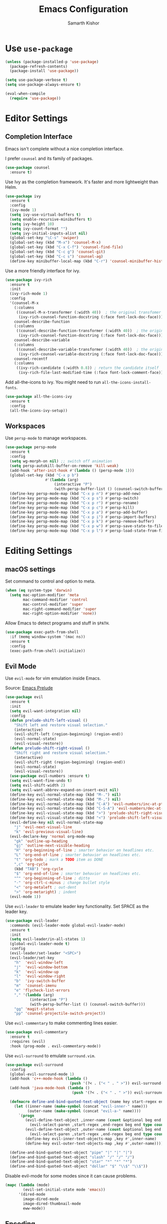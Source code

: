 #+TITLE: Emacs Configuration
#+AUTHOR: Samarth Kishor
#+OPTIONS: toc:nil num:nil

* Use =use-package=

  #+BEGIN_SRC emacs-lisp
    (unless (package-installed-p 'use-package)
      (package-refresh-contents)
      (package-install 'use-package))

    (setq use-package-verbose t)
    (setq use-package-always-ensure t)

    (eval-when-compile
      (require 'use-package))
  #+END_SRC

* Editor Settings
** Completion Interface

   Emacs isn't complete without a nice completion interface.

   I prefer =counsel= and its family of packages.

   #+BEGIN_SRC emacs-lisp
    (use-package counsel
      :ensure t)
   #+END_SRC

   Use Ivy as the completion framework. It's faster and more lightweight than Helm.

   #+BEGIN_SRC emacs-lisp
    (use-package ivy
      :ensure t
      :config
      (ivy-mode 1)
      (setq ivy-use-virtual-buffers t)
      (setq enable-recursive-minibuffers t)
      (setq ivy-height 10)
      (setq ivy-count-format "")
      (setq ivy-initial-inputs-alist nil)
      (global-set-key "\C-s" 'swiper)
      (global-set-key (kbd "M-x") 'counsel-M-x)
      (global-set-key (kbd "C-x C-f") 'counsel-find-file)
      (global-set-key (kbd "C-c g") 'counsel-git)
      (global-set-key (kbd "C-c s") 'counsel-ag)
      (define-key minibuffer-local-map (kbd "C-r") 'counsel-minibuffer-history))
   #+END_SRC

   Use a more friendly interface for ivy.

   #+BEGIN_SRC emacs-lisp
    (use-package ivy-rich
      :ensure t
      :init
      (ivy-rich-mode 1)
      :config
      '(counsel-M-x
        (:columns
         ((counsel-M-x-transformer (:width 40))  ; the original transfomer
          (ivy-rich-counsel-function-docstring (:face font-lock-doc-face))))  ; return the docstring of the command
        counsel-describe-function
        (:columns
         ((counsel-describe-function-transformer (:width 40))  ; the original transformer
          (ivy-rich-counsel-function-docstring (:face font-lock-doc-face))))  ; return the docstring of the function
        counsel-describe-variable
        (:columns
         ((counsel-describe-variable-transformer (:width 40))  ; the original transformer
          (ivy-rich-counsel-variable-docstring (:face font-lock-doc-face))))  ; return the docstring of the variable
        counsel-recentf
        (:columns
         ((ivy-rich-candidate (:width 0.8)) ; return the candidate itself
          (ivy-rich-file-last-modified-time (:face font-lock-comment-face)))))) ; return the last modified time of the file
   #+END_SRC

   Add all-the-icons to ivy. You might need to run =all-the-icons-install-fonts=.

   #+BEGIN_SRC emacs-lisp
    (use-package all-the-icons-ivy
      :ensure t
      :config
      (all-the-icons-ivy-setup))
   #+END_SRC

** Workspaces

   Use =persp-mode= to manage workspaces.

   #+BEGIN_SRC emacs-lisp
     (use-package persp-mode
       :ensure t
       :config
       (setq wg-morph-on nil) ;; switch off animation
       (setq persp-autokill-buffer-on-remove 'kill-weak)
       (add-hook 'after-init-hook #'(lambda () (persp-mode 1)))
       (global-set-key (kbd "C-x p b")
                       #'(lambda (arg)
                           (interactive "P")
                           (with-persp-buffer-list () (counsel-switch-buffer))))
       (define-key persp-mode-map (kbd "C-x p n") #'persp-add-new)
       (define-key persp-mode-map (kbd "C-x p s") #'persp-switch)
       (define-key persp-mode-map (kbd "C-x p r") #'persp-rename)
       (define-key persp-mode-map (kbd "C-x p c") #'persp-kill)
       (define-key persp-mode-map (kbd "C-x p a") #'persp-add-buffer)
       (define-key persp-mode-map (kbd "C-x p i") #'persp-import-buffers)
       (define-key persp-mode-map (kbd "C-x p k") #'persp-remove-buffer)
       (define-key persp-mode-map (kbd "C-x p w") #'persp-save-state-to-file)
       (define-key persp-mode-map (kbd "C-x p l") #'persp-load-state-from-file))
   #+END_SRC

* Editing Settings
** macOS settings

   Set command to control and option to meta.

   #+BEGIN_SRC emacs-lisp
     (when (eq system-type 'darwin)
       (setq mac-option-modifier 'meta
             mac-command-modifier 'control
             mac-control-modifier 'super
             mac-right-command-modifier 'super
             mac-right-option-modifier 'none))
   #+END_SRC

   Allow Emacs to detect programs and stuff in =$PATH=.

   #+BEGIN_SRC emacs-lisp
     (use-package exec-path-from-shell
       :if (memq window-system '(mac ns))
       :ensure t
       :config
       (exec-path-from-shell-initialize))
   #+END_SRC

** Evil Mode

   Use =evil-mode= for vim emulation inside Emacs.

   Source: [[https://github.com/bbatsov/prelude/blob/master/modules/prelude-evil.el][Emacs Prelude]]

   #+BEGIN_SRC emacs-lisp
    (use-package evil
      :ensure t
      :init
      (setq evil-want-integration nil)
      :config
      (defun prelude-shift-left-visual ()
        "Shift left and restore visual selection."
        (interactive)
        (evil-shift-left (region-beginning) (region-end))
        (evil-normal-state)
        (evil-visual-restore))
      (defun prelude-shift-right-visual ()
        "Shift right and restore visual selection."
        (interactive)
        (evil-shift-right (region-beginning) (region-end))
        (evil-normal-state)
        (evil-visual-restore))
      (use-package evil-numbers :ensure t)
      (setq evil-want-fine-undo t)
      (setq evil-shift-width 2)
      (setq evil-want-abbrev-expand-on-insert-exit nil)
      (define-key evil-normal-state-map (kbd "M-.") nil)
      (define-key evil-normal-state-map (kbd "M-,") nil)
      (define-key evil-normal-state-map (kbd "C-A") 'evil-numbers/inc-at-pt)
      (define-key evil-normal-state-map (kbd "C-S-A") 'evil-numbers/dec-at-pt)
      (define-key evil-visual-state-map (kbd ">") 'prelude-shift-right-visual)
      (define-key evil-visual-state-map (kbd "<") 'prelude-shift-left-visual)
      (evil-define-key nil evil-normal-state-map
        "j" 'evil-next-visual-line
        "k" 'evil-previous-visual-line)
      (evil-declare-key 'normal org-mode-map
        "gk" 'outline-up-heading
        "gj" 'outline-next-visible-heading
        "H" 'org-beginning-of-line ; smarter behavior on headlines etc.
        "L" 'org-end-of-line ; smarter behavior on headlines etc.
        "t" 'org-todo ; mark a TODO item as DONE
        ",c" 'org-cycle
        (kbd "TAB") 'org-cycle
        "$" 'org-end-of-line ; smarter behavior on headlines etc.
        "^" 'org-beginning-of-line ; ditto
        "-" 'org-ctrl-c-minus ; change bullet style
        "<" 'org-metaleft ; out-dent
        ">" 'org-metaright) ; indent
      (evil-mode 1))
   #+END_SRC

   Use =evil-leader= to emulate leader key functionality. Set SPACE as the leader key.

   #+BEGIN_SRC emacs-lisp
    (use-package evil-leader
      :commands (evil-leader-mode global-evil-leader-mode)
      :ensure t
      :init
      (setq evil-leader/in-all-states 1)
      (global-evil-leader-mode t)
      :config
      (evil-leader/set-leader "<SPC>")
      (evil-leader/set-key
        "h"  'evil-window-left
        "j"  'evil-window-bottom
        "k"  'evil-window-up
        "l"  'evil-window-right
        "b"  'ivy-switch-buffer
        "m"  'counsel-imenu
        "e" 'flycheck-list-errors
        "," '(lambda (arg)
               (interactive "P")
               (with-persp-buffer-list () (counsel-switch-buffer)))
        "gg" 'magit-status
        "pp" 'counsel-projectile-switch-project))
   #+END_SRC

   Use =evil-commentary= to make commenting lines easier.

   #+BEGIN_SRC emacs-lisp
    (use-package evil-commentary
      :ensure t
      :requires (evil)
      :hook (prog-mode . evil-commentary-mode))
   #+END_SRC

   Use =evil-surround= to emulate =surround.vim=.

   #+BEGIN_SRC emacs-lisp
    (use-package evil-surround
      :config
      (global-evil-surround-mode 1)
      (add-hook 'c++-mode-hook (lambda ()
                                 (push '(?< . ("< " . " >")) evil-surround-pairs-alist)))
      (add-hook 'java-mode-hook (lambda ()
                                  (push '(?< . ("< " . " >")) evil-surround-pairs-alist)))

      (defmacro define-and-bind-quoted-text-object (name key start-regex end-regex)
        (let ((inner-name (make-symbol (concat "evil-inner-" name)))
              (outer-name (make-symbol (concat "evil-a-" name))))
          `(progn
             (evil-define-text-object ,inner-name (count &optional beg end type)
               (evil-select-paren ,start-regex ,end-regex beg end type count nil))
             (evil-define-text-object ,outer-name (count &optional beg end type)
               (evil-select-paren ,start-regex ,end-regex beg end type count t))
             (define-key evil-inner-text-objects-map ,key #',inner-name)
             (define-key evil-outer-text-objects-map ,key #',outer-name))))

      (define-and-bind-quoted-text-object "pipe" "|" "|" "|")
      (define-and-bind-quoted-text-object "slash" "/" "/" "/")
      (define-and-bind-quoted-text-object "star" "*" "*" "*")
      (define-and-bind-quoted-text-object "dollar" "$" "\\$" "\\$"))
   #+END_SRC

   Disable evil-mode for some modes since it can cause problems.

   #+BEGIN_SRC emacs-lisp
    (mapc (lambda (mode)
            (evil-set-initial-state mode 'emacs))
          '(dired-mode
            image-dired-mode
            image-dired-thumbnail-mode
            eww-mode))
   #+END_SRC

** Encoding

   Use UTF-8 encoding everywhere.

   #+BEGIN_SRC emacs-lisp
     (set-language-environment "UTF-8")
     (set-default-coding-systems 'utf-8)
   #+END_SRC

** Backup Files

   Write backup files to their own directory, even if they are in version control.

   Source: [[http://whattheemacsd.com/init.el-02.html][What the .emacs.d]]

   #+BEGIN_SRC emacs-lisp
     (setq backup-directory-alist
           `(("." . ,(expand-file-name
                      (concat user-emacs-directory "backups")))))

     (setq vc-make-backup-files t)
   #+END_SRC

   Don't create lockfiles (files that start with #).

   #+BEGIN_SRC emacs-lisp
     (setq create-lockfiles nil)
   #+END_SRC

** Save location within a file

   If I close the file and open it later, I will return to the place I left off.

   #+BEGIN_SRC emacs-lisp
     (save-place-mode t)
   #+END_SRC

** Auto revert files on change

   When something changes a file, automatically refresh the buffer containing that file so they can’t get out of sync.

   #+BEGIN_SRC emacs-lisp
     (global-auto-revert-mode t)
   #+END_SRC

** Always indent with spaces

   No explanation needed.

   #+BEGIN_SRC emacs-lisp
     (setq-default indent-tabs-mode nil)
   #+END_SRC

** Code folding

   Enable code folding for programming modes.

   =zc= Fold
   =za= Toggle fold
   =zR= Unfold everything

   #+BEGIN_SRC emacs-lisp
     (add-hook 'prog-mode-hook #'hs-minor-mode)
   #+END_SRC

** Undo tree

   Use =undo-tree= for better undo history.

   #+BEGIN_SRC emacs-lisp
     (use-package undo-tree
       :ensure t
       :init
       (global-undo-tree-mode))
   #+END_SRC

** Whitespace

   Delete trailing whitespace after saving in all modes except markdown-mode and org-mode.
   Markdown uses two trailing blanks to signal a line break.

   Source: [[https://github.com/munen/emacs.d/#delete-trailing-whitespace]]

   #+BEGIN_SRC emacs-lisp
     (add-hook 'before-save-hook '(lambda ()
                                    (when (not (or (derived-mode-p 'markdown-mode)
                                                   (derived-mode-p 'org-mode)))
                                      (delete-trailing-whitespace))))
   #+END_SRC

   Declare an interactive function to clean whitespace and indent the buffer.

   Source: https://github.com/wandersoncferreira/dotfiles/blob/min/emacs/conf.org#editing-mode

   #+BEGIN_SRC emacs-lisp
     (defun +normalize-buffer ()
       "Delete extra whitespace, tabs -> spaces, and indent buffer"
       (interactive)
       (delete-trailing-whitespace)
       (untabify (point-min) (point-max))
       (indent-region (point-min) (point-max)))
   #+END_SRC
** Line wrapping

   Use visual-line-mode to soft wrap lines whenever possible.

   #+BEGIN_SRC emacs-lisp
     (add-hook 'prog-mode-hook #'visual-line-mode)
     (add-hook 'org-mode #'visual-line-mode)
   #+END_SRC

** Iedit

   This package is similar to multiple-cursors but it's a bit easier to use for editing multiple regions at the same time.

   #+BEGIN_SRC emacs-lisp
     (use-package iedit
       :ensure t
       :after evil-leader
       :config
       (evil-leader/set-key "r" 'iedit-mode))
   #+END_SRC

** Command Completion

   Use =which-key= to offer suggestions for completing a command.

   #+BEGIN_SRC emacs-lisp
     (use-package which-key
       :ensure t
       :diminish which-key-mode
       :init
       (which-key-mode)
       :config
       (which-key-add-key-based-replacements
         "C-x p b" "persp switch buffer"
         "SPC ," "persp switch buffer"))
   #+END_SRC

** Spell Checking

   Use =aspell= as the spell-check program for =flyspell=.

   #+BEGIN_SRC emacs-lisp
     (setq ispell-program-name "/usr/local/bin/aspell")
   #+END_SRC

** Linting and Errors

   =flycheck= is a good package for highlighting errors.

   Add =proselint= support.

   #+BEGIN_SRC emacs-lisp
     (use-package flycheck
       :ensure t
       :diminish
       :config
       (flycheck-define-checker proselint
         "A linter for prose."
         :command ("proselint" source-inplace)
         :error-patterns
         ((warning line-start (file-name) ":" line ":" column ": "
                   (id (one-or-more (not (any " "))))
                   (message (one-or-more not-newline)
                            (zero-or-more "\n" (any " ") (one-or-more not-newline)))
                   line-end))
         :modes (text-mode markdown-mode gfm-mode org-mode))
       (add-to-list 'flycheck-checkers 'proselint))
   #+END_SRC

** Plain Text

   Use =flycheck= in the appropriate modes for editing plain text.

   #+BEGIN_SRC emacs-lisp
     (add-hook 'markdown-mode-hook #'flycheck-mode)
     (add-hook 'gfm-mode-hook #'flycheck-mode)
     (add-hook 'text-mode-hook #'flycheck-mode)
     (add-hook 'org-mode-hook #'flycheck-mode)
   #+END_SRC

   Catch common writing mistakes.

   #+BEGIN_SRC emacs-lisp
     (use-package writegood-mode
       :ensure t
       :hook ((markdown-mode . writegood-mode)
              (tex-mode . writegood-mode)
              (text-mode . writegood-mode)
              (org-mode . writegood-mode)))
   #+END_SRC

* UI Settings
** Theme

   I like Doom Themes, especially Nord.

   #+BEGIN_SRC emacs-lisp
  (use-package doom-themes
         :ensure t
         :init (load-theme 'doom-nord t))
   #+END_SRC
** Font

   Use 14 pt font.

   #+BEGIN_SRC emacs-lisp
     (set-face-attribute 'default nil :height 140)
   #+END_SRC

   Set the font to Fira Code and use ligatures.

   #+BEGIN_SRC emacs-lisp
     (defun fira-code-mode--make-alist (list)
       "Generate prettify-symbols alist from LIST."
       (let ((idx -1))
         (mapcar
          (lambda (s)
            (setq idx (1+ idx))
            (let* ((code (+ #Xe100 idx))
                   (width (string-width s))
                   (prefix ())
                   (suffix '(?\s (Br . Br)))
                   (n 1))
              (while (< n width)
                (setq prefix (append prefix '(?\s (Br . Bl))))
                (setq n (1+ n)))
              (cons s (append prefix suffix (list (decode-char 'ucs code))))))
          list)))

     (defconst fira-code-mode--ligatures
       '("www" "**" "***" "**/" "*>" "*/" "\\\\" "\\\\\\"
         "{-" "[]" "::" ":::" ":=" "!!" "!=" "!==" "-}"
         "--" "---" "-->" "->" "->>" "-<" "-<<" "-~"
         "#{" "#[" "##" "###" "####" "#(" "#?" "#_" "#_("
         ".-" ".=" ".." "..<" "..." "?=" "??" ";;" "/*"
         "/**" "/=" "/==" "/>" "//" "///" "&&" "||" "||="
         "|=" "|>" "^=" "$>" "++" "+++" "+>" "=:=" "=="
         "===" "==>" "=>" "=>>" "<=" "=<<" "=/=" ">-" ">="
         ">=>" ">>" ">>-" ">>=" ">>>" "<*" "<*>" "<|" "<|>"
         "<$" "<$>" "<!--" "<-" "<--" "<->" "<+" "<+>" "<="
         "<==" "<=>" "<=<" "<>" "<<" "<<-" "<<=" "<<<" "<~"
         "<~~" "</" "</>" "~@" "~-" "~=" "~>" "~~" "~~>" "%%"
         "x" ":" "+" "+" "*"))

     (defvar fira-code-mode--old-prettify-alist)

     (defun fira-code-mode--enable ()
       "Enable Fira Code ligatures in current buffer."
       (setq-local fira-code-mode--old-prettify-alist prettify-symbols-alist)
       (setq-local prettify-symbols-alist (append (fira-code-mode--make-alist fira-code-mode--ligatures) fira-code-mode--old-prettify-alist))
       (prettify-symbols-mode t))

     (defun fira-code-mode--disable ()
       "Disable Fira Code ligatures in current buffer."
       (setq-local prettify-symbols-alist fira-code-mode--old-prettify-alist)
       (prettify-symbols-mode -1))

     (define-minor-mode fira-code-mode
       "Fira Code ligatures minor mode"
       :lighter " Fira Code"
       (setq-local prettify-symbols-unprettify-at-point 'right-edge)
       (if fira-code-mode
           (fira-code-mode--enable)
         (fira-code-mode--disable)))

     (defun fira-code-mode--setup ()
       "Setup Fira Code Symbols"
       (set-fontset-font t '(#Xe100 . #Xe16f) "Fira Code Symbol"))

     (provide 'fira-code-mode)

     (add-hook 'prog-mode-hook #'fira-code-mode)

   #+END_SRC

** Window Settings

   Hide the scroll, tool, and menu bars.

   #+BEGIN_SRC emacs-lisp
     (if window-system (scroll-bar-mode -1))
     (tool-bar-mode 0)
   #+END_SRC

   Start in full-screen.

   #+BEGIN_SRC emacs-lisp
     (if (eq window-system 'ns)
         (toggle-frame-maximized)
       (toggle-frame-fullscreen))
   #+END_SRC

   Set the theme as a "safe theme".

   #+BEGIN_SRC emacs-lisp
     (setq custom-safe-themes t)
   #+END_SRC

   Make the titlebar dark on macOS.

   Source: [[https://huytd.github.io/emacs-from-scratch.html#orge3a802f][Emacs from scratch]]

   #+BEGIN_SRC emacs-lisp
     (add-to-list 'default-frame-alist '(ns-transparent-titlebar . t))
     (add-to-list 'default-frame-alist '(ns-appearance . dark))
     (setq ns-use-proxy-icon  nil)
     (setq frame-title-format nil)
   #+END_SRC

   Center the cursor while scrolling.

   Source: [[https://two-wrongs.com/centered-cursor-mode-in-vanilla-emacs.html][Two Wrongs]]

   #+BEGIN_SRC emacs-lisp
     (setq scroll-preserve-screen-position t
           scroll-conservatively 0
           maximum-scroll-margin 0.5
           scroll-margin 99999)
   #+END_SRC

** Startup Screen

   Remove the startup screen. It gets annoying after a while.

   #+BEGIN_SRC emacs-lisp
     (setq-default inhibit-startup-screen t)
   #+END_SRC

** Modeline

   Doom Modeline looks great.

   #+BEGIN_SRC emacs-lisp
(use-package doom-modeline
      :ensure t
      :hook (after-init . doom-modeline-init)
      :config
      (setq doom-modeline-height 20)
      (setq doom-modeline-major-mode-icon t)
      (setq doom-modeline-buffer-file-name-style 'truncate-upto-project))
   #+END_SRC

   Add column numbers to the modeline.

   #+BEGIN_SRC emacs-lisp
     (column-number-mode t)
   #+END_SRC

** Line Settings

   Highlight the current line.

   #+BEGIN_SRC emacs-lisp
     (when window-system
       (global-hl-line-mode))
   #+END_SRC

   Show fringe indicators as curly arrows.

   #+BEGIN_SRC emacs-lisp
     (setq visual-line-fringe-indicators '(left-curly-arrow right-curly-arrow))
   #+END_SRC

   Indicate empty lines.

   #+BEGIN_SRC emacs-lisp
     (setq-default indicate-empty-lines t)
   #+END_SRC
* Code
** Manage Projects

   =projectile= is nice for managing projects.

   #+BEGIN_SRC emacs-lisp
     (use-package projectile
       :ensure t
       :diminish projectile-mode
       :init
       (projectile-mode 1)
       :config
       (setq projectile-enable-caching nil)
       (add-to-list 'projectile-globally-ignored-directories "*.cquery_cached_index")
       (add-to-list 'projectile-globally-ignored-directories "*node_modules"))
   #+END_SRC

   #+BEGIN_SRC emacs-lisp
     (use-package counsel-projectile
       :ensure t
       :config
       (counsel-projectile-mode)
       (define-key projectile-mode-map (kbd "C-c p") 'projectile-command-map))
   #+END_SRC
** General Settings
*** Indentation
    Indent by four spaces by default.

    #+BEGIN_SRC emacs-lisp
     (setq-default tab-width 4)
     (setq-default indent-tabs-mode nil)
    #+END_SRC

    Automatically indent with the return key.

    #+BEGIN_SRC emacs-lisp
     (define-key global-map (kbd "RET") 'newline-and-indent)
    #+END_SRC
*** Parentheses
    Show parenthesis highlighting.

    #+BEGIN_SRC emacs-lisp
     (show-paren-mode 1)
    #+END_SRC

    Change the color of delimiters in programming modes.

    #+BEGIN_SRC emacs-lisp
     (use-package rainbow-delimiters
       :ensure t
       :config
       (add-hook 'prog-mode-hook #'rainbow-delimiters-mode))
    #+END_SRC

    Use =smartparens= as a =paredit= alternative.

    #+BEGIN_SRC emacs-lisp
     (use-package smartparens
       :ensure t
       :diminish
       :init
       (require 'smartparens-config)
       (smartparens-global-mode 1)
       (sp-use-paredit-bindings)
       :config
       (defun my-create-newline-and-enter-sexp (&rest _ignored)
         "Open a new brace or bracket expression, with relevant newlines and indent. "
         (newline)
         (indent-according-to-mode)
         (forward-line -1)
         (indent-according-to-mode))
       (setq sp-escape-quotes-after-insert nil)
       (sp-local-pair 'c++-mode "{" nil :post-handlers '((my-create-newline-and-enter-sexp "RET")))
       (sp-local-pair 'c-mode "{" nil :post-handlers '((my-create-newline-and-enter-sexp "RET")))
       (sp-local-pair 'java-mode "{" nil :post-handlers '((my-create-newline-and-enter-sexp "RET")))
       (sp-local-pair 'web-mode "{" nil :post-handlers '((my-create-newline-and-enter-sexp "RET")))
       (sp-local-pair 'typescript-mode "{" nil :post-handlers '((my-create-newline-and-enter-sexp "RET")))
       (sp-local-pair 'js-mode "{" nil :post-handlers '((my-create-newline-and-enter-sexp "RET"))))
    #+END_SRC

*** Git Integration

    Magit is a fantastic git experience.

    - Bring up the status menu with =C-x g=.
    - Use =evil= keybindings.
    - Highlight commit text in the summary that goes over 50 characters.
    - Enable spellchecking when writing commit messages.
    - Start in insert mode when writing a commit message.

      #+BEGIN_SRC emacs-lisp
         (use-package magit
           :ensure t
           :bind ("C-x g" . magit-status)
           :config
           (use-package evil-magit)
           (setq git-commit-summary-max-length 50)
           (add-hook 'git-commit-mode-hook 'turn-on-flyspell)
           (add-hook 'with-editor-mode-hook 'evil-insert-state))
      #+END_SRC
*** Annotation Highlighting

    Highlight annotations in code.

    #+BEGIN_SRC emacs-lisp
      (use-package hl-todo
        :ensure t
        :init
        (global-hl-todo-mode))
    #+END_SRC

** Programming Languages
*** Prolog

    Use Prolog mode on files with a .pl extension.

    #+BEGIN_SRC emacs-lisp
     (add-to-list 'auto-mode-alist '("\\.pl\\'" . prolog-mode))
    #+END_SRC

    Use SWI-Prolog as the interpreter.

    #+BEGIN_SRC emacs-lisp
      (setq prolog-system 'swi)

      (when (executable-find "swipl")
        (setq prolog-program-name `((swi ,(executable-find "swipl")) (t "pl"))))
    #+END_SRC

* Org

  Org Mode is the best plain text task management and notetaking system I have ever used. It's one of the "killer apps" for Emacs.

** General Settings
   Use bullets instead of asterisks for headings.

   #+BEGIN_SRC emacs-lisp
     (use-package org-bullets
       :ensure t
       :defer t
       :init
       (add-hook 'org-mode-hook #'org-bullets-mode))
   #+END_SRC

   Use syntax highlighting in source blocks while editing.

   #+BEGIN_SRC emacs-lisp
     (setq org-src-fontify-natively t)
   #+END_SRC

   Enable spellchecking.

   #+BEGIN_SRC emacs-lisp
     (add-hook 'org-mode-hook 'flyspell-mode)
   #+END_SRC

   Set up refile targets.

   #+BEGIN_SRC emacs-lisp
     (setq org-refile-targets '((nil :maxlevel . 1)
                                (org-agenda-files :maxlevel . 1)))
   #+END_SRC

   Always start in visual-line-mode (soft line wrapping).

   #+BEGIN_SRC emacs-lisp
     (add-hook 'org-mode-hook 'visual-line-mode)
   #+END_SRC

** Task Management

   Store org files in Dropbox.

   #+BEGIN_SRC emacs-lisp
     (setq org-directory "~/Dropbox/org/")
   #+END_SRC

   Setup the global TODO list.

   #+BEGIN_SRC emacs-lisp
     (setq org-agenda-show-log t)
   #+END_SRC

   Record the time a TODO was archived.

   #+BEGIN_SRC emacs-lisp
     (setq org-log-done 'time)
   #+END_SRC

   Create functions to open my tasks and another to open my homework. Called with =M-x RET tasks RET= or =M-x RET homework RET=.
   Source: [[https://github.com/munen/emacs.d/#general-configuration]]

   #+BEGIN_SRC emacs-lisp
     (defun set-org-agenda-files ()
       "Set different org-files to be used in org-agenda"
       (setq org-agenda-files (list (concat org-directory "tasks.org")
                                    (concat org-directory "refile-beorg.org")
                                    (concat org-directory "homework.org"))))

     (set-org-agenda-files)

     (defun tasks ()
       "Open main tasks file and start 'org-agenda' for this week."
       (interactive)
       (find-file (concat org-directory "tasks.org"))
       (set-org-agenda-files)
       (org-agenda-list)
       (org-agenda-week-view)
       (shrink-window-if-larger-than-buffer)
       (other-window 1))

     (defun homework ()
       "Open homework file and start 'org-agenda' for this week."
       (interactive)
       (find-file (concat org-directory "homework.org"))
       (set-org-agenda-files)
       (org-agenda-list)
       (org-agenda-week-view)
       (shrink-window-if-larger-than-buffer)
       (other-window 1))
   #+END_SRC

** Exporting

   Change straight quotes to curly quotes when exporting.

   #+BEGIN_SRC emacs-lisp
     (setq org-export-with-smart-quotes t)
   #+END_SRC

   Don’t include a footer with my contact and publishing information at the bottom of every exported HTML document.

   #+BEGIN_SRC emacs-lisp
     (setq org-html-postamble nil)
   #+END_SRC

   Set the Emacs browser to the default MacOS browser.

   #+BEGIN_SRC emacs-lisp
     (setq browse-url-browser-function 'browse-url-default-macosx-browser)
   #+END_SRC

   Produce pdfs with syntax highlighting with =minted=.

   #+BEGIN_SRC emacs-lisp
     ;; (setq org-latex-pdf-process
     ;;       '("xelatex -shell-escape -interaction nonstopmode -output-directory %o %f"
     ;;         "xelatex -shell-escape -interaction nonstopmode -output-directory %o %f"
     ;;         "xelatex -shell-escape -interaction nonstopmode -output-directory %o %f"))
     (setq org-latex-pdf-process '("xelatex -shell-escape %f" "biber %b" "xelatex -shell-escape %f" "xelatex -shell-escape %f"))
     (setq bibtex-dialect 'biblatex)
     (add-to-list 'org-latex-packages-alist '("" "minted"))
     (setq org-latex-listings 'minted)
   #+END_SRC
